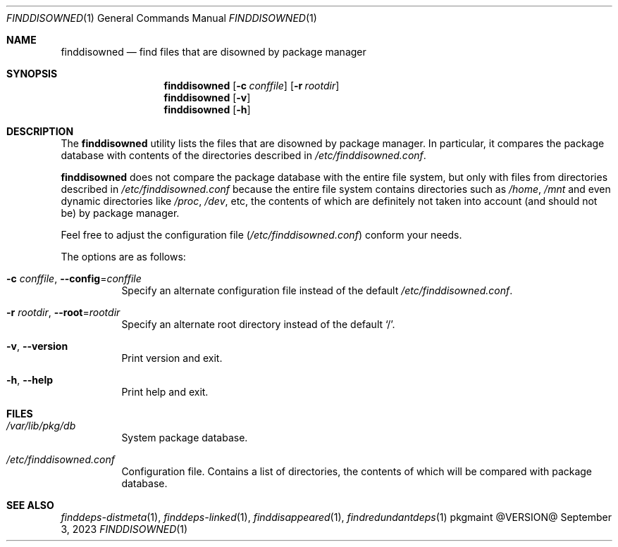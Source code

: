 .\" finddisowned(1) manual page
.\" See COPYING and COPYRIGHT files for corresponding information.
.Dd September 3, 2023
.Dt FINDDISOWNED 1
.Os pkgmaint @VERSION@
.\" ==================================================================
.Sh NAME
.Nm finddisowned
.Nd find files that are disowned by package manager
.\" ==================================================================
.Sh SYNOPSIS
.Nm finddisowned
.Op Fl c Ar conffile
.Op Fl r Ar rootdir
.Nm
.Op Fl v
.Nm
.Op Fl h
.\" ==================================================================
.Sh DESCRIPTION
The
.Nm
utility
lists the files that are disowned by package manager.
In particular, it compares the package database with contents of the
directories described in
.Pa /etc/finddisowned.conf .
.Pp
.Nm
does not compare the package database with the entire file system, but
only with files from directories described in
.Pa /etc/finddisowned.conf
because the entire file system contains directories such as
.Pa /home ,
.Pa /mnt
and even dynamic directories like
.Pa /proc ,
.Pa /dev ,
etc, the contents of which are definitely not taken into account (and
should not be) by package manager.
.Pp
Feel free to adjust the configuration file
.Pf ( Pa /etc/finddisowned.conf )
conform your needs.
.Pp
The options are as follows:
.Bl -tag -width Ds
.It Fl c Ar conffile , Fl -config Ns = Ns Ar conffile
Specify an alternate configuration file instead of the default
.Pa /etc/finddisowned.conf .
.It Fl r Ar rootdir , Fl -root Ns = Ns Ar rootdir
Specify an alternate root directory instead of the default
.Ql / .
.It Fl v , Fl -version
Print version and exit.
.It Fl h , Fl -help
Print help and exit.
.El
.\" ==================================================================
.Sh FILES
.Bl -tag -width Ds
.It Pa /var/lib/pkg/db
System package database.
.It Pa /etc/finddisowned.conf
Configuration file.
Contains a list of directories, the contents of which will be compared
with package database.
.El
.\" ==================================================================
.Sh SEE ALSO
.Xr finddeps-distmeta 1 ,
.Xr finddeps-linked 1 ,
.Xr finddisappeared 1 ,
.Xr findredundantdeps 1
.\" vim: cc=72 tw=70
.\" End of file.

